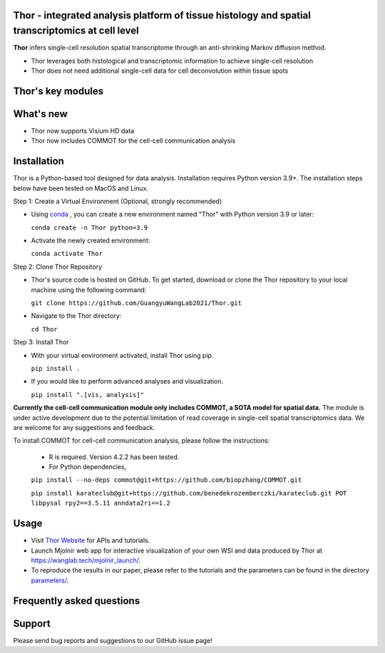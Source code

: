 Thor - integrated analysis platform of tissue histology and spatial transcriptomics at **cell level**
========================================================


**Thor** infers single-cell resolution spatial transcriptome through an anti-shrinking Markov diffusion method. 

- Thor leverages both histological and transcriptomic information to achieve single-cell resolution
- Thor does not need additional single-cell data for cell deconvolution within tissue spots

.. image:: _static/workflow_part1.png
  :width: 100%
  :alt: workflow


Thor's key modules
========================================================

.. image:: _static/Thor_advanced_analysis_illustration.png
  :width: 100%
  :alt: function


What's new
========================================================
- Thor now supports Visium HD data 
- Thor now includes COMMOT for the cell-cell communication analysis

Installation
========================================================
Thor is a Python-based tool designed for data analysis. Installation requires Python version 3.9+. The installation steps below have been tested on MacOS and Linux.

Step 1: Create a Virtual Environment (Optional, strongly recommended)

- Using `conda <https://docs.conda.io/en/latest/>`_ , you can create a new environment named "Thor" with Python version 3.9 or later: 

  ``conda create -n Thor python=3.9``

- Activate the newly created environment: 

  ``conda activate Thor``

Step 2: Clone Thor Repository

- Thor's source code is hosted on GitHub. To get started, download or clone the Thor repository to your local machine using the following command: 

  ``git clone https://github.com/GuangyuWangLab2021/Thor.git``

- Navigate to the Thor directory: 

  ``cd Thor``

Step 3: Install Thor

- With your virtual environment activated, install Thor using pip. 

  ``pip install .``

- If you would like to perform advanced analyses and visualization.

  ``pip install ".[vis, analysis]"``


**Currently the cell-cell communication module only includes COMMOT, a SOTA model for spatial data.** The module is under active development due to the potential limitation of read coverage in single-cell spatial transcriptomics data. We are welcome for any suggestions and feedback. 

To install COMMOT for cell-cell communication analysis, please follow the instructions: 
  
  - R is required. Version 4.2.2 has been tested.

  - For Python dependencies,

  ``pip install --no-deps commot@git+https://github.com/biopzhang/COMMOT.git``
  
  ``pip install karateclub@git+https://github.com/benedekrozemberczki/karateclub.git POT libpysal rpy2==3.5.11 anndata2ri==1.2``

Usage
========================================================
- Visit `Thor Website <https://wanglab.tech/thor>`_ for APIs and tutorials.

- Launch Mjolnir web app for interactive visualization of your own WSI and data produced by Thor at https://wanglab.tech/mjolnir_launch/.

- To reproduce the results in our paper, please refer to the tutorials and the parameters can be found in the directory `parameters/ <./parameters_for_reproducing/>`_.


Frequently asked questions
==========================


Support
=======
Please send bug reports and suggestions to our GitHub issue page!
